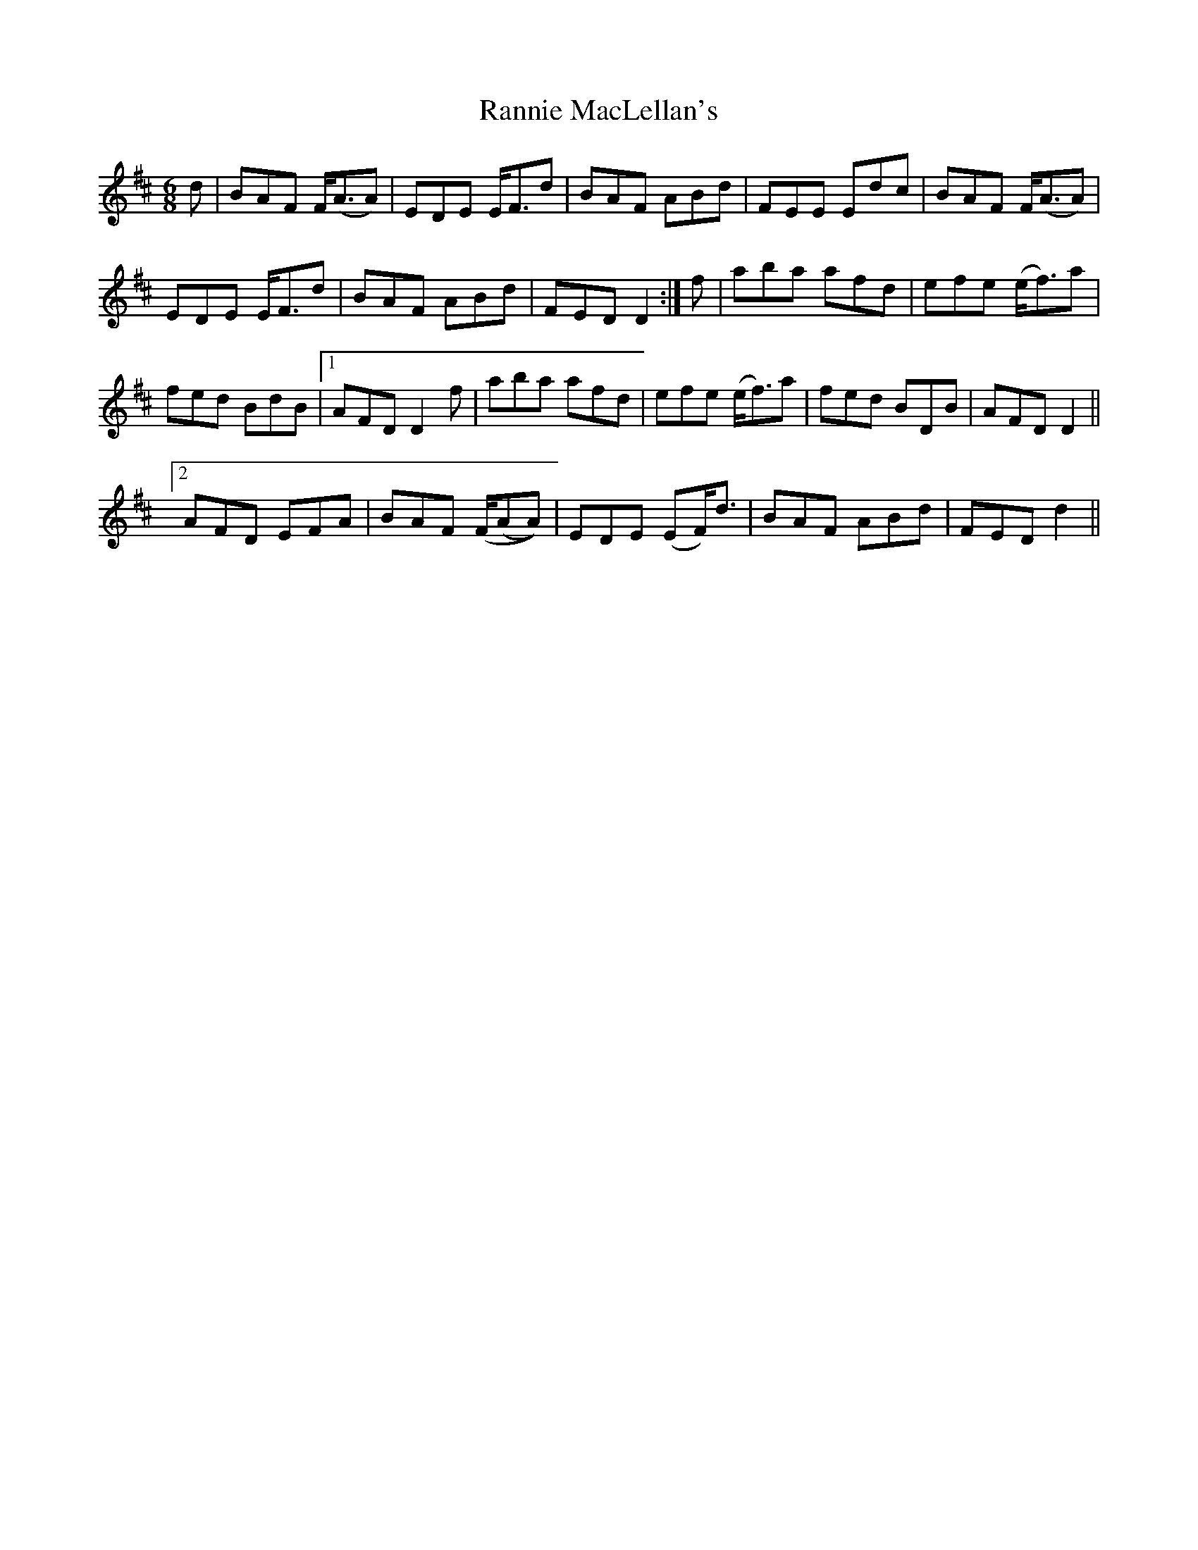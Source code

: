 X: 33705
T: Rannie MacLellan's
R: jig
M: 6/8
K: Dmajor
d|BAF F<(AA)|EDE E<Fd|BAF ABd|FEE Edc|BAF F<(AA)|
EDE E<Fd|BAF ABd|FED D2:|f|aba afd|efe (e<f)a|
fed BdB|1 AFD D2 f|aba afd|efe (e<f)a|fed BDB|AFD D2||
[2AFD EFA|BAF (F/(AA))|EDE (EF<)d|BAF ABd|FED d2||

